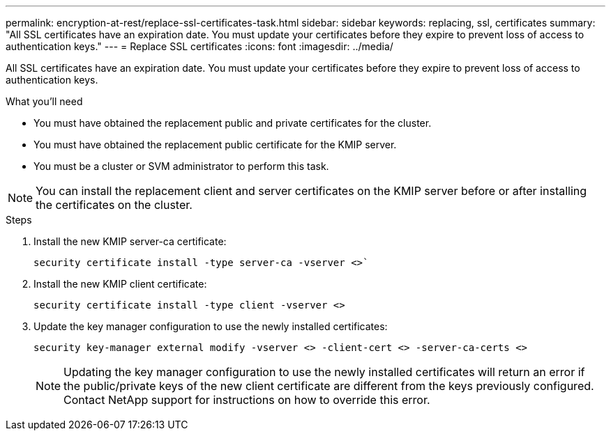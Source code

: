 ---
permalink: encryption-at-rest/replace-ssl-certificates-task.html
sidebar: sidebar
keywords: replacing, ssl, certificates
summary: "All SSL certificates have an expiration date. You must update your certificates before they expire to prevent loss of access to authentication keys."
---
= Replace SSL certificates
:icons: font
:imagesdir: ../media/

[.lead]
All SSL certificates have an expiration date. You must update your certificates before they expire to prevent loss of access to authentication keys.

.What you'll need

* You must have obtained the replacement public and private certificates for the cluster.
* You must have obtained the replacement public certificate for the KMIP server.
* You must be a cluster or SVM administrator to perform this task.

[NOTE]
====
You can install the replacement client and server certificates on the KMIP server before or after installing the certificates on the cluster.
====

.Steps

. Install the new KMIP server-ca certificate:
+
`security certificate install -type server-ca -vserver <>``
. Install the new KMIP client certificate:
+
`security certificate install -type client -vserver <>`
. Update the key manager configuration to use the newly installed certificates:
+
`security key-manager external modify -vserver <> -client-cert <> -server-ca-certs <>`
+
[NOTE]
====
Updating the key manager configuration to use the newly installed certificates will return an error if the public/private keys of the new client certificate are different from the keys previously configured. Contact NetApp support for instructions on how to override this error.
====
